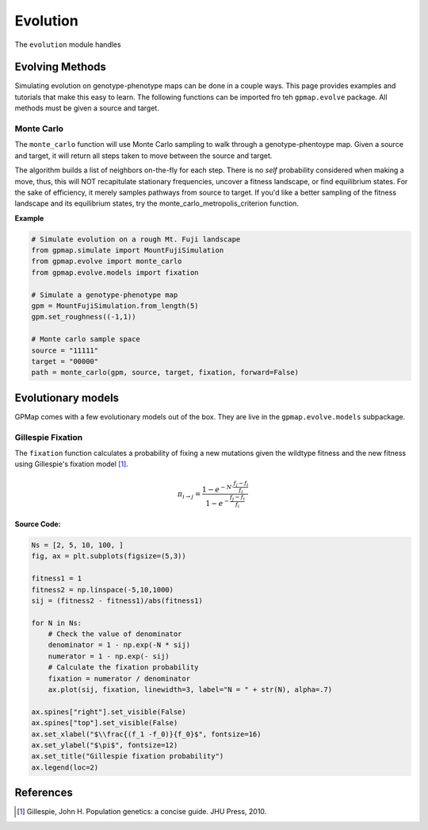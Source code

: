 Evolution
=========

The ``evolution`` module handles

Evolving Methods
----------------

Simulating evolution on genotype-phenotype maps can be done in a couple ways.
This page provides examples and tutorials that make this easy to learn. The
following functions can be imported fro teh ``gpmap.evolve`` package. All methods
must be given a source and target.

Monte Carlo
~~~~~~~~~~~

The ``monte_carlo`` function will use Monte Carlo sampling to walk through a
genotype-phentoype map. Given a source and target, it will return all steps taken
to move between the source and target.

The algorithm builds a list of neighbors on-the-fly for each step. There is no `self` probability
considered when making a move, thus, this will NOT recapitulate stationary
frequencies, uncover a fitness landscape, or find equilibrium states. For the sake of
efficiency, it merely samples pathways from source to target. If you'd like
a better sampling of the fitness landscape and its equilibrium states, try
the monte_carlo_metropolis_criterion function.

**Example**

.. code-block:: python

    # Simulate evolution on a rough Mt. Fuji landscape
    from gpmap.simulate import MountFujiSimulation
    from gpmap.evolve import monte_carlo
    from gpmap.evolve.models import fixation

    # Simulate a genotype-phenotype map
    gpm = MountFujiSimulation.from_length(5)
    gpm.set_roughness((-1,1))

    # Monte carlo sample space
    source = "11111"
    target = "00000"
    path = monte_carlo(gpm, source, target, fixation, forward=False)


Evolutionary models
-------------------

GPMap comes with a few evolutionary models out of the box. They are live in the
``gpmap.evolve.models`` subpackage.

Gillespie Fixation
~~~~~~~~~~~~~~~~~~

The ``fixation`` function calculates a probability of fixing a new mutations given
the wildtype fitness and the new fitness using Gillespie's fixation model [1]_.

.. math::

    \pi_{i \rightarrow j} = \frac{1 - e^{-N \cdot \frac{f_j-f_i}{f_i}}}{1 - e^{-\frac{f_j-f_i}{f_i}}}

.. image:: ../_img/fixation.png
    :scale: 40 %
    :align: center


**Source Code:**

.. code-block:: python

    Ns = [2, 5, 10, 100, ]
    fig, ax = plt.subplots(figsize=(5,3))

    fitness1 = 1
    fitness2 = np.linspace(-5,10,1000)
    sij = (fitness2 - fitness1)/abs(fitness1)

    for N in Ns:
        # Check the value of denominator
        denominator = 1 - np.exp(-N * sij)
        numerator = 1 - np.exp(- sij)
        # Calculate the fixation probability
        fixation = numerator / denominator
        ax.plot(sij, fixation, linewidth=3, label="N = " + str(N), alpha=.7)

    ax.spines["right"].set_visible(False)
    ax.spines["top"].set_visible(False)
    ax.set_xlabel("$\\frac{(f_1 -f_0)}{f_0}$", fontsize=16)
    ax.set_ylabel("$\pi$", fontsize=12)
    ax.set_title("Gillespie fixation probability")
    ax.legend(loc=2)



References
----------
.. [1] Gillespie, John H. Population genetics: a concise guide. JHU Press, 2010.
